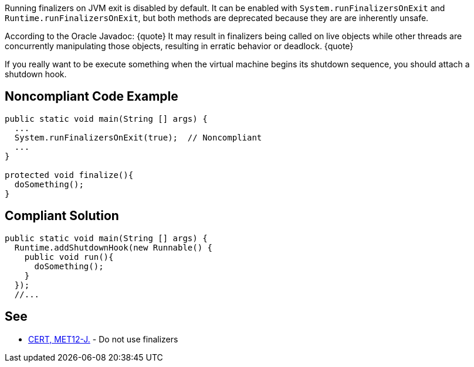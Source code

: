 Running finalizers on JVM exit is disabled by default. It can be enabled with ``System.runFinalizersOnExit`` and ``Runtime.runFinalizersOnExit``, but both methods are deprecated because they are are inherently unsafe. 

According to the Oracle Javadoc:
{quote}
It may result in finalizers being called on live objects while other threads are concurrently manipulating those objects, resulting in erratic behavior or deadlock.
{quote}

If you really want to be execute something when the virtual machine begins its shutdown sequence, you should attach a shutdown hook. 


== Noncompliant Code Example

----
public static void main(String [] args) {
  ...
  System.runFinalizersOnExit(true);  // Noncompliant
  ...
}

protected void finalize(){
  doSomething();
}
----


== Compliant Solution

----
public static void main(String [] args) {
  Runtime.addShutdownHook(new Runnable() {
    public void run(){
      doSomething();
    }
  });
  //...
----


== See

* https://wiki.sei.cmu.edu/confluence/x/4jZGBQ[CERT, MET12-J.] - Do not use finalizers

